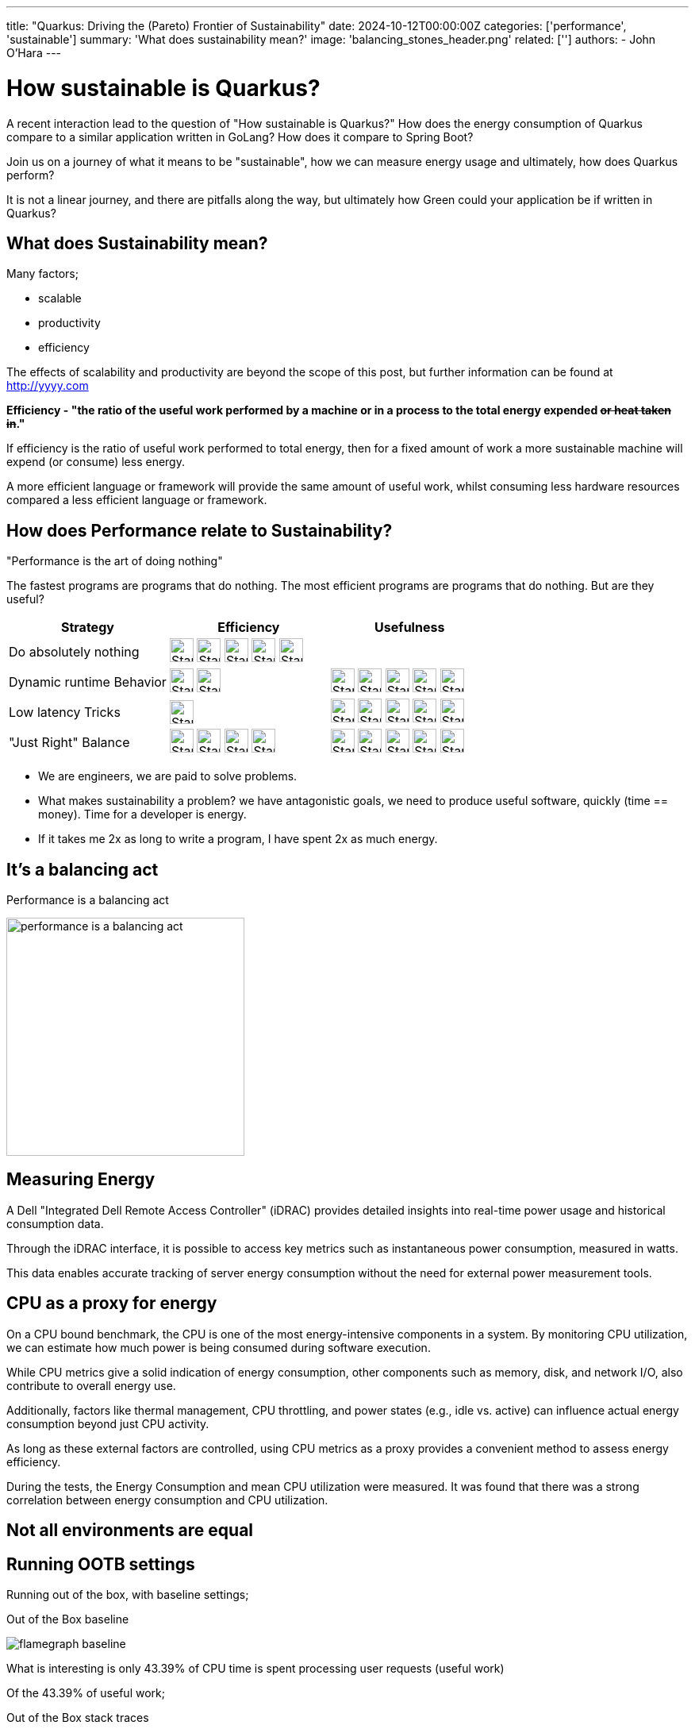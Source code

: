 ---
title: "Quarkus: Driving the (Pareto) Frontier of Sustainability"
date: 2024-10-12T00:00:00Z
categories: ['performance', 'sustainable']
summary: 'What does sustainability mean?'
image: 'balancing_stones_header.png'
related: ['']
authors: 
 - John O'Hara
---

= How sustainable is Quarkus?

A recent interaction lead to the question of "How sustainable is Quarkus?" How does the energy consumption of Quarkus compare to a similar application written in GoLang? How does it compare to Spring Boot?

Join us on a journey of what it means to be "sustainable", how we can measure energy usage and ultimately, how does Quarkus perform?  

It is not a linear journey, and there are pitfalls along the way, but ultimately how Green could your application be if written in Quarkus?

== What does Sustainability mean? 

Many factors;

* scalable 
* productivity
* efficiency

The effects of scalability and productivity are beyond the scope of this post, but further information can be found at http://yyyy.com

**Efficiency - "the ratio of the useful work performed by a machine or in a process to the total energy expended +++<s>or heat taken in</s>+++."**

If efficiency is the ratio of useful work performed to total energy, then for a fixed amount of work a more sustainable machine will expend (or consume) less energy.

A more efficient language or framework will provide the same amount of useful work, whilst consuming less hardware resources compared a less efficient language or framework.

== How does Performance relate to Sustainability?

"Performance is the art of doing nothing"

The fastest programs are programs that do nothing. The most efficient programs are programs that do nothing. But are they useful? 

[cols="1,1,1"]
|===
|Strategy | Efficiency | Usefulness 

| Do absolutely nothing
a| image:green_star.png[Star, 30, 30] image:green_star.png[Star, 30, 30] image:green_star.png[Star, 30, 30] image:green_star.png[Star, 30, 30] image:green_star.png[Star, 30, 30]
| 

| Dynamic runtime Behavior
a| image:green_star.png[Star, 30, 30] image:green_star.png[Star, 30, 30]
a| image:green_star.png[Star, 30, 30] image:green_star.png[Star, 30, 30] image:green_star.png[Star, 30, 30] image:green_star.png[Star, 30, 30] image:green_star.png[Star, 30, 30]

| Low latency Tricks
a| image:green_star.png[Star, 30, 30]
a| image:green_star.png[Star, 30, 30] image:green_star.png[Star, 30, 30] image:green_star.png[Star, 30, 30] image:green_star.png[Star, 30, 30] image:green_star.png[Star, 30, 30]

| "Just Right" Balance
a| image:green_star.png[Star, 30, 30] image:green_star.png[Star, 30, 30] image:green_star.png[Star, 30, 30] image:green_star.png[Star, 30, 30]
a| image:green_star.png[Star, 30, 30] image:green_star.png[Star, 30, 30] image:green_star.png[Star, 30, 30] image:green_star.png[Star, 30, 30] image:green_star.png[Star, 30, 30] 
|=== 

* We are engineers, we are paid to solve problems.  
* What makes sustainability a problem? we have antagonistic goals, we need to produce useful software, quickly (time == money).  Time for a developer is energy. 
* If it takes me 2x as long to write a program, I have spent 2x as much energy.

== It's a balancing act

.Performance is a balancing act 
image:balancing_stones.png[performance is a balancing act, 300, 300] 




== Measuring Energy

A Dell "Integrated Dell Remote Access Controller" (iDRAC) provides detailed insights into real-time power usage and historical consumption data.

Through the iDRAC interface, it is possible to access key metrics such as instantaneous power consumption, measured in watts. 

This data enables accurate tracking of server energy consumption without the need for external power measurement tools. 



== CPU as a proxy for energy

On a CPU bound benchmark, the CPU is one of the most energy-intensive components in a system. By monitoring CPU utilization, we can estimate how much power is being consumed during software execution. 

While CPU metrics give a solid indication of energy consumption, other components such as memory, disk, and network I/O, also contribute to overall energy use. 

Additionally, factors like thermal management, CPU throttling, and power states (e.g., idle vs. active) can influence actual energy consumption beyond just CPU activity. 

As long as these external factors are controlled, using CPU metrics as a proxy provides a convenient method to assess energy efficiency.

During the tests, the Energy Consumption and mean CPU utilization were measured. It was found that there was a strong correlation between energy consumption and CPU utilization.




== Not all environments are equal



== Running OOTB settings

Running out of the box, with baseline settings;

.Out of the Box baseline
image:flamegraph_baseline.png[]

What is interesting is only 43.39% of CPU time is spent processing user requests (useful work)

Of the 43.39% of useful work;

.Out of the Box stack traces
image:flamegraph_stackTrace.png[]




== Performance methodology

=== Active Benchmarking




== NOTES

Issues
======

1 - Low cpu usage -> round robin event loop (4) means threads are busy spinning, polling for packets
2 - Netty native transport
3 - Re-use objects
4 - issue with generating stack trace
5 - Docker stats of 0.5% is 1/2 of one core, not 2 cores
6 - not applies to apples comparison

Methodology 
===========

50% - of quakus & go

compare other runtimes at 50% utilization 


Futher Work
===========

Move to lab
measure energy usage
grab profiles
push into Horreum
analysis with jupyter

need to check allocations
full fat ORM - stateless panache - can we demo
reactive demo
use Hyperfoil to get response time profiles
autotuning
